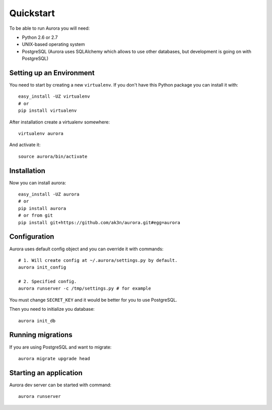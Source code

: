 Quickstart
==========

To be able to run Aurora you will need:

* Python 2.6 or 2.7
* UNIX-based operating system
* PostgreSQL (Aurora uses SQLAlchemy which allows to use other databases, but development is going on with PostgreSQL)

Setting up an Environment
-------------------------

You need to start by creating a new ``virtualenv``. If you don't have this Python package you can install it with::

    easy_install -UZ virtualenv
    # or 
    pip install virtualenv

After installation create a virtualenv somewhere::

    virtualenv aurora

And activate it::

    source aurora/bin/activate

Installation
------------

Now you can install aurora::

    easy_install -UZ aurora
    # or
    pip install aurora
    # or from git
    pip install git+https://github.com/ak3n/aurora.git#egg=aurora

Configuration
-------------

Aurora uses default config object and you can override it with commands::

    # 1. Will create config at ~/.aurora/settings.py by default.
    aurora init_config

    # 2. Specified config.
    aurora runserver -c /tmp/settings.py # for example

You must change ``SECRET_KEY`` and it would be better for you to use PostgreSQL.

Then you need to initialize you database::

    aurora init_db


Running migrations
------------------

If you are using PostgreSQL and want to migrate::

    aurora migrate upgrade head


Starting an application
-----------------------

Aurora dev server can be started with command::

    aurora runserver
